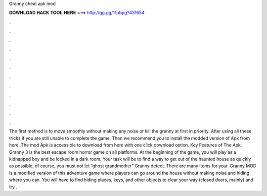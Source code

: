 Granny cheat apk mod

𝐃𝐎𝐖𝐍𝐋𝐎𝐀𝐃 𝐇𝐀𝐂𝐊 𝐓𝐎𝐎𝐋 𝐇𝐄𝐑𝐄 ===> http://gg.gg/11pbpg?431654

.

.

.

.

.

.

.

.

.

.

.

.

The first method is to move smoothly without making any noise or kill the granny at first in priority. After using all these tricks if you are still unable to complete the game. Then we recommend you to install the modded version of Apk from here. The mod Apk is accessible to download from here with one click download option. Key Features of The Apk. Granny 3 is the best escape room horror game on all platforms. At the beginning of the game, you will play as a kidnapped boy and be locked in a dark room. Your task will be to find a way to get out of the haunted house as quickly as possible; of course, you must not let “ghost grandmother” Granny detect. There are many items for your. Granny MOD is a modified version of this adventure game where players can go around the house without making noise and hiding where you can. You will have to find hiding places, keys, and other objects to clear your way (closed doors, mainly) and try .